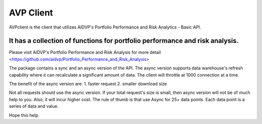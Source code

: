 AVP Client
=======================

AVPclient is the client that utilizes AIDVP's Portfolio Performance and Risk Analytics - Basic API.

It has a collection of functions for portfolio performance and risk analysis.
----

Please visit AIDVP's Portfolio Performance and Risk Analysis for more detail
<https://github.com/aidvp/Portfolio_Performance_and_Risk_Analysis>

The package contains a sync and an async version of the API. The async version supports data warehouse's refresh capability where it can recalculate a significant amount of data. The client will throttle at 1000 connection at a time.

The benefit of the async version are:
1. faster request
2. smaller download size

Not all requests should use the async version. If your total request's size is small, then async version will not be of much help to you. Also, it will incur higher cost. The rule of thumb is that use Async for 25+ data points. Each data point is a series of data and value.

Hope this help.
